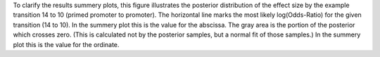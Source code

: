 To clarify the results summery plots, this figure illustrates the posterior distribution of the effect size by the example transition 14 to 10 (primed promoter to promoter).
The horizontal line marks the most likely log(Odds-Ratio) for the given transition (14 to 10).
In the summery plot this is the value for the abscissa.
The gray area is the portion of the posterior which crosses zero.
(This is calculated not by the posterior samples, but a normal fit of those samples.)
In the summery plot this is the value for the ordinate.